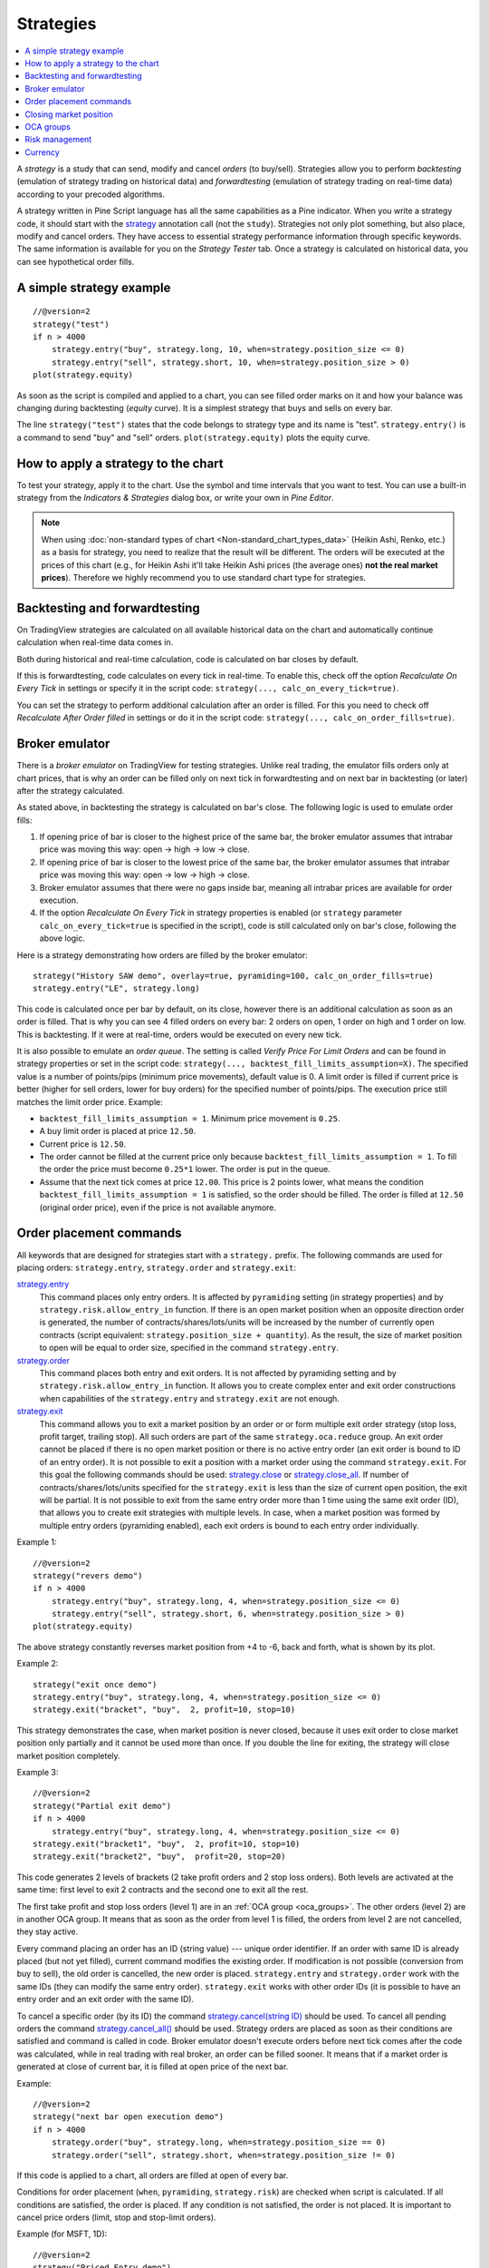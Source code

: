 Strategies
==========

.. contents:: :local:
    :depth: 2

A *strategy* is a study that can send, modify and cancel *orders* (to
buy/sell). Strategies allow you to perform *backtesting* (emulation of
strategy trading on historical data) and *forwardtesting* (emulation
of strategy trading on real-time data) according to your precoded
algorithms.

A strategy written in Pine Script language has all the same capabilities
as a Pine indicator. When you write a strategy code, it should start
with the `strategy <https://www.tradingview.com/study-script-reference/#fun_strategy>`__ 
annotation call (not the ``study``). Strategies not
only plot something, but also place, modify and cancel orders. They have
access to essential strategy performance information through specific
keywords. The same information is available for you on the *Strategy
Tester* tab. Once a strategy is calculated on historical data, you can
see hypothetical order fills.

A simple strategy example
-------------------------

::

    //@version=2
    strategy("test")
    if n > 4000
        strategy.entry("buy", strategy.long, 10, when=strategy.position_size <= 0)
        strategy.entry("sell", strategy.short, 10, when=strategy.position_size > 0)
    plot(strategy.equity)

As soon as the script is compiled and applied to a chart, you can see
filled order marks on it and how your balance was changing during
backtesting (*equity* curve). It is a simplest strategy that buys and
sells on every bar.

The line ``strategy("test")`` states that the code belongs to strategy
type and its name is "test". ``strategy.entry()`` is a command to send
"buy" and "sell" orders. ``plot(strategy.equity)`` plots the equity
curve.

How to apply a strategy to the chart
------------------------------------

To test your strategy, apply it to the chart. Use the symbol and time
intervals that you want to test. You can use a built-in strategy from
the *Indicators & Strategies* dialog box, or write your own in *Pine
Editor*.

.. image:: images/Strategy_tester.png

.. note:: When using :doc:`non-standard types of chart <Non-standard_chart_types_data>` 
   (Heikin Ashi, Renko, etc.) as a basis for strategy, you
   need to realize that the result will be different. The orders will be
   executed at the prices of this chart (e.g., for Heikin Ashi it'll take
   Heikin Ashi prices (the average ones) **not the real market prices**).
   Therefore we highly recommend you to use standard chart type for
   strategies.

Backtesting and forwardtesting
------------------------------

On TradingView strategies are calculated on all available historical
data on the chart and automatically continue calculation when real-time
data comes in.

Both during historical and real-time calculation, code is calculated on
bar closes by default.

If this is forwardtesting, code calculates on every tick in real-time.
To enable this, check off the option *Recalculate On Every Tick* in
settings or specify it in the script code: ``strategy(..., calc_on_every_tick=true)``.

You can set the strategy to perform additional calculation after an
order is filled. For this you need to check off *Recalculate After Order
filled* in settings or do it in the script code: ``strategy(..., calc_on_order_fills=true)``.

Broker emulator
---------------

There is a *broker emulator* on TradingView for testing strategies. Unlike
real trading, the emulator fills orders only at chart prices, that is
why an order can be filled only on next tick in forwardtesting and on
next bar in backtesting (or later) after the strategy calculated.

As stated above, in backtesting the strategy is calculated on bar's close.
The following logic is used to emulate order fills:

#. If opening price of bar is closer to the highest price of the same bar,
   the broker emulator assumes that intrabar price was moving this way:
   open → high → low → close.
#. If opening price of bar is closer to the lowest price of the same bar,
   the broker emulator assumes that intrabar price was moving this way:
   open → low → high → close.
#. Broker emulator assumes that there were no gaps inside bar, meaning
   all intrabar prices are available for order execution.
#. If the option *Recalculate On Every Tick* in strategy properties is
   enabled (or ``strategy`` parameter ``calc_on_every_tick=true`` is
   specified in the script), code is still calculated only on bar's close,
   following the above logic.

.. image:: images/Filled_stategy.png

Here is a strategy demonstrating how orders are filled by the broker
emulator::

    strategy("History SAW demo", overlay=true, pyramiding=100, calc_on_order_fills=true)
    strategy.entry("LE", strategy.long)

This code is calculated once per bar by default, on its close, however
there is an additional calculation as soon as an order is filled. That
is why you can see 4 filled orders on every bar: 2 orders on open, 1
order on high and 1 order on low. This is backtesting. If it were at
real-time, orders would be executed on every new tick.

It is also possible to emulate an *order queue*. The setting is called
*Verify Price For Limit Orders* and can be found in strategy properties
or set in the script code: ``strategy(..., backtest_fill_limits_assumption=X)``.
The specified value is a number of points/pips (minimum price movements), default value is 0.
A limit order is filled if current price is better (higher for sell
orders, lower for buy orders) for the specified number of points/pips.
The execution price still matches the limit order price. Example:

* ``backtest_fill_limits_assumption = 1``. Minimum price movement is ``0.25``.

* A buy limit order is placed at price ``12.50``.

* Current price is ``12.50``.

* The order cannot be filled at the current price only because
  ``backtest_fill_limits_assumption = 1``. To fill the order the price must
  become ``0.25*1`` lower. The order is put in the queue.

* Assume that the next tick comes at price ``12.00``. This price is 2 points
  lower, what means the condition ``backtest_fill_limits_assumption = 1``
  is satisfied, so the order should be filled. The order is filled at
  ``12.50`` (original order price), even if the price is not available
  anymore.

Order placement commands
------------------------

All keywords that are designed for strategies start with a
``strategy.`` prefix. The following commands are used for placing
orders: ``strategy.entry``, ``strategy.order`` and ``strategy.exit``:

`strategy.entry <https://www.tradingview.com/study-script-reference/#fun_strategy{dot}entry>`__
   This command places only entry orders. It is
   affected by ``pyramiding`` setting (in strategy properties) and by
   ``strategy.risk.allow_entry_in`` function. If there is an open
   market position when an opposite direction order is generated, the
   number of contracts/shares/lots/units will be increased by the number
   of currently open contracts (script equivalent: ``strategy.position_size + quantity``). 
   As the result, the size of market position to open will be equal to order size, specified in
   the command ``strategy.entry``.

`strategy.order <https://www.tradingview.com/study-script-reference/#fun_strategy{dot}order>`__
   This command places both entry and exit orders. It is not affected by pyramiding setting and by
   ``strategy.risk.allow_entry_in`` function. It allows you to create
   complex enter and exit order constructions when capabilities of the
   ``strategy.entry`` and ``strategy.exit`` are not enough.

`strategy.exit <https://www.tradingview.com/study-script-reference/#fun_strategy{dot}exit>`__
   This command allows you to exit a market position
   by an order or or form multiple exit order strategy (stop loss,
   profit target, trailing stop). All such orders are part of the same
   ``strategy.oca.reduce`` group. An exit order cannot be placed if
   there is no open market position or there is no active entry order
   (an exit order is bound to ID of an entry order). It is not possible
   to exit a position with a market order using the command
   ``strategy.exit``. For this goal the following commands should be
   used: `strategy.close <https://www.tradingview.com/study-script-reference/#fun_strategy{dot}close>`__ 
   or `strategy.close_all <https://www.tradingview.com/study-script-reference/#fun_strategy{dot}close_all>`__. 
   If number of contracts/shares/lots/units specified for the ``strategy.exit`` is
   less than the size of current open position, the exit will be
   partial. It is not possible to exit from the same entry order more
   than 1 time using the same exit order (ID), that allows you to create
   exit strategies with multiple levels. In case, when a market position
   was formed by multiple entry orders (pyramiding enabled), each exit
   orders is bound to each entry order individually.

Example 1::

    //@version=2
    strategy("revers demo")
    if n > 4000
        strategy.entry("buy", strategy.long, 4, when=strategy.position_size <= 0)
        strategy.entry("sell", strategy.short, 6, when=strategy.position_size > 0)
    plot(strategy.equity)

The above strategy constantly reverses market position from +4 to -6,
back and forth, what is shown by its plot.

Example 2::

    strategy("exit once demo")
    strategy.entry("buy", strategy.long, 4, when=strategy.position_size <= 0)
    strategy.exit("bracket", "buy",  2, profit=10, stop=10)

This strategy demonstrates the case, when market position is never
closed, because it uses exit order to close market position only
partially and it cannot be used more than once. If you double the line
for exiting, the strategy will close market position completely.

Example 3::

    //@version=2
    strategy("Partial exit demo")
    if n > 4000
        strategy.entry("buy", strategy.long, 4, when=strategy.position_size <= 0)
    strategy.exit("bracket1", "buy",  2, profit=10, stop=10)
    strategy.exit("bracket2", "buy",  profit=20, stop=20)

This code generates 2 levels of brackets (2 take profit orders and 2
stop loss orders). Both levels are activated at the same time: first
level to exit 2 contracts and the second one to exit all the rest.

.. image:: images/Levels_brackets.png

The first take profit and stop loss orders (level 1) are in an :ref:`OCA group <oca_groups>`.
The other orders (level 2) are in another OCA group. It means
that as soon as the order from level 1 is filled, the orders from level 2
are not cancelled, they stay active.

Every command placing an order has an ID (string value) --- unique order
identifier. If an order with same ID is already placed (but not yet
filled), current command modifies the existing order. If modification is
not possible (conversion from buy to sell), the old order is cancelled,
the new order is placed. ``strategy.entry`` and ``strategy.order`` work
with the same IDs (they can modify the same entry order).
``strategy.exit`` works with other order IDs (it is possible to have an
entry order and an exit order with the same ID).

To cancel a specific order (by its ID) the command
`strategy.cancel(string ID) <https://www.tradingview.com/study-script-reference/#fun_strategy{dot}cancel>`__ 
should be used. To cancel all pending
orders the command `strategy.cancel_all() <https://www.tradingview.com/study-script-reference/#fun_strategy{dot}cancel_all>`__ 
should be used. Strategy orders are placed as soon as their conditions are satisfied and command
is called in code. Broker emulator doesn't execute orders before next
tick comes after the code was calculated, while in real trading with
real broker, an order can be filled sooner. It means that if a market
order is generated at close of current bar, it is filled at open price of the
next bar.

Example::

    //@version=2
    strategy("next bar open execution demo")
    if n > 4000
        strategy.order("buy", strategy.long, when=strategy.position_size == 0)
        strategy.order("sell", strategy.short, when=strategy.position_size != 0)

If this code is applied to a chart, all orders are filled at open of
every bar.

Conditions for order placement (``when``, ``pyramiding``, ``strategy.risk``)
are checked when script is calculated. If all
conditions are satisfied, the order is placed. If any condition is not
satisfied, the order is not placed. It is important to cancel price
orders (limit, stop and stop-limit orders).

Example (for MSFT, 1D)::

    //@version=2
    strategy("Priced Entry demo")
    c = year > 2014 ? nz(c[1]) + 1 : 0
    if c == 1
        strategy.entry("LE1", strategy.long, 2, stop = high + 35 * syminfo.mintick)
        strategy.entry("LE2", strategy.long, 2, stop = high + 2 * syminfo.mintick)

Even though pyramiding is disabled, these both orders are filled in
backtesting, because when they are generated there is no open long
market position. Both orders are placed and when price satisfies order
execution, they both get executed. It is recommended to to put the
orders in 1 OCA group by means of ``strategy.oca.cancel``. in this case
only one order is filled and the other one is cancelled. Here is the
modified code::

    //@version=2
    strategy("Priced Entry demo")
    c = year > 2014 ? nz(c[1]) + 1 : 0
    if c == 1
        strategy.entry("LE1", strategy.long, 2, stop = high + 35 * syminfo.mintick, oca_type = strategy.oca.cancel, oca_name = "LE")
        strategy.entry("LE2", strategy.long, 2, stop = high + 2 * syminfo.mintick, oca_type = strategy.oca.cancel, oca_name = "LE")

If, for some reason, order placing conditions are not met when executing
the command, the entry order will not be placed. For example, if
pyramiding settings are set to 2, existing position already contains two
entries and the strategy tries to place a third one, it will not be
placed. Entry conditions are evaluated at the order generation stage and
not at the execution stage. Therefore, if you submit two price type
entries with pyramiding disabled, once one of them is executed the other
will not be cancelled automatically. To avoid issues we recommend using
``strategy.oca.cancel`` groups for entries so when one entry order is filled the
others are cancelled.

The same is true for price type exits --- orders will be placed once their
conditions are met (i.e. an entry order with the respective ID is
filled). 

Example::

    strategy("order place demo")
    counter = nz(counter[1]) + 1
    strategy.exit("bracket", "buy", profit=10, stop=10, when = counter == 1)
    strategy.entry("buy", strategy.long, when=counter > 2)

If you apply this example to a chart, you can see that the exit order
has been filled despite the fact that it had been generated only once
before the entry order to be closed was placed. However, the next entry
was not closed before the end of the calculation as the exit command has
already been triggered.


Closing market position
-----------------------

Despite it is possible to exit from a specific entry in code, when
orders are shown in the *List of Trades* on *Strategy Tester* tab, they all
are linked according FIFO (first in, first out) rule. If an entry order
ID is not specified for an exit order in code, the exit order closes the
first entry order that opened market position. Let's study the following
example::

    strategy("exit Demo", pyramiding=2, overlay=true)
    strategy.entry("Buy1", strategy.long, 5, 
                   when = strategy.position_size == 0 and year > 2014)
    strategy.entry("Buy2", strategy.long, 
                   10, stop = strategy.position_avg_price +
                   strategy.position_avg_price*0.1,
                   when = strategy.position_size == 5)
    strategy.exit("bracket", loss=10, profit=10, when=strategy.position_size == 15)

The code given above places 2 orders sequentially: "Buy1" at market
price and "Buy2" at 10% higher price (stop order). Exit order is placed
only after entry orders have been filled. If you apply the code to a
chart, you will see that each entry order is closed by exit order,
though we did not specify entry order ID to close in this line:
``strategy.exit("bracket", loss=10, profit=10, when=strategy.position_size == 15)``

Another example::

    strategy("exit Demo", pyramiding=2, overlay=true)
    strategy.entry("Buy1", strategy.long, 5, when = strategy.position_size == 0)
    strategy.entry("Buy2", strategy.long, 
                   10, stop = strategy.position_avg_price + 
                   strategy.position_avg_price*0.1,
                   when = strategy.position_size == 5)
    strategy.close("Buy2",when=strategy.position_size == 15)
    strategy.exit("bracket", "Buy1", loss=10, profit=10, when=strategy.position_size == 15)
    plot(strategy.position_avg_price)

-  It opens 5 contracts long position with the order "Buy1".
-  It extends the long position by purchasing 10 more contracts at 10%
   higher price with the order "Buy2".
-  The exit order (strategy.close) to sell 10 contracts (exit from
   "Buy2") is filled.

If you take a look at the plot, you can see that average entry price =
"Buy2" execution price and our strategy closed exactly this entry order,
while on the *Trade List* tab we can see that it closed the first "Buy1"
order and half of the second "Buy2". It means that the no matter what
entry order you specify for your strategy to close, the broker emulator
will still close the the first one (according to FIFO rule). It works
the same way when trading with through a real broker.

.. _oca_groups:

OCA groups
----------

It is possible to put orders in 2 different One-Cancells-All (OCA) groups in Pine Script:

`strategy.oca.cancel <https://www.tradingview.com/study-script-reference/#var_strategy{dot}oca{dot}cancel>`__
   As soon as an order from the group is filled
   (even partially) or cancelled, the other orders from the same group
   get cancelled. One should keep in mind that if order prices are the
   same or they are close, more than 1 order of the same group may be
   filled. This OCA group type is available only for entry orders
   because all exit orders are placed in ``strategy.oca.reduce``.

Example::

    //@version=2
    strategy("oca_cancel demo")
    if year > 2014 and year < 2016
        strategy.entry("LE", strategy.long, oca_type = strategy.oca.cancel, oca_name="Entry")
        strategy.entry("SE", strategy.short, oca_type = strategy.oca.cancel, oca_name="Entry")

You may think that this is a reverse strategy since pyramiding is not
allowed, but in fact both order will get filled because they are market
orders, what means they are to be executed immediately at the current price.
The second order doesn't get cancelled because both are filled almost at
the same moment and the system doesn't have time to process first order
fill and cancel the second one before it gets executed. The same would
happen if these were price orders with same or similar prices. Strategy
places all orders (which are allowed according to market position, etc).

The strategy places all orders that do not contradict the rules (in our
case market position is flat, therefore any entry order can be filled).
At each tick calculation, firstly all orders with the satisfied
conditions are executed and only then the orders from the group where an
order was executed are cancelled.

`strategy.oca.reduce <https://www.tradingview.com/study-script-reference/#var_strategy{dot}oca{dot}reduce>`__
   This group type allows multiple orders
   within the group to be filled. As one of the orders within the group
   starts to be filled, the size of other orders is reduced by the
   filled contracts amount. It is very useful for the exit strategies.
   Once the price touches your take-profit order and it is being filled,
   the stop-loss is not cancelled but its amount is reduced by the
   filled contracts amount, thus protecting the rest of the open
   position.

`strategy.oca.none <https://www.tradingview.com/study-script-reference/#var_strategy{dot}oca{dot}none>`__
   The order is placed outside of the group
   (default value for the ``strategy.order`` and ``strategy.entry`` functions).

Every group has its own unique id (the same way as the orders have). If
two groups have the same id, but different type, they will be considered a
different groups. Example::

    //@version=2
    strategy("My Script")
    if year > 2014 and year < 2016
        strategy.entry("Buy", strategy.long, oca_name="My oca", oca_type=strategy.oca.reduce)
        strategy.exit("FromBy", "Buy", profit=100, loss=200, oca_name="My oca")
        strategy.entry("Sell", strategy.short, oca_name="My oca", oca_type=strategy.oca.cancel)
        strategy.order("Order", strategy.short, oca_name="My oca", oca_type=strategy.oca.none)

"Buy" and "Sell" will be placed in different groups as their type is
different. "Order" will be outside of any group as its type is set to
``strategy.oca.none``. Moreover, "Buy" will be placed in the exit group
as exits are always placed in the ``strategy.oca.reduce_size`` type
group.

Risk management
---------------

It is not easy to create a universal profitable strategy. Usually,
strategies are created for certain market patterns and can produce
uncontrollable losses when applied to other data. Therefore stopping
auto trading in time should things go bad is a serious issue. There is a
special group of strategy commands to manage risks. They all start with
the ``strategy.risk.`` prefix.

You can combine any number of risks in any combination within one
strategy. Every risk category command is calculated at every tick as
well as at every order execution event regardless of the
``calc_on_order_fills`` strategy setting. There is no way to disable
any risk rule at runtime from script. Regardless of where in the script
the risk rule is located it will always be applied unless the line with
the rule is deleted and the script is recompiled.

If on the next calculation any of the rules is triggered, no orders will
be sent. Therefore if a strategy has several rules of the same type with
different parameters, it will stop calculating when the rule with the
most strict parameters is triggered. When a strategy is stopped all
unexecuted orders are cancelled and then a market order is sent to close
the position if it is not flat.

Furthermore, it is worth remembering that when using resolutions higher
than 1 day, the whole bar is considered to be 1 day for the rules
starting with prefix ``strategy.risk.max_intraday_``.

Example (MSFT, 1)::

    //@version=2
    strategy("multi risk demo", overlay=true, pyramiding=10, calc_on_order_fills = true)
    if year > 2014
        strategy.entry("LE", strategy.long)
    strategy.risk.max_intraday_filled_orders(5)
    strategy.risk.max_intraday_filled_orders(2)

The position will be closed and trading will be stopped until the end of
every trading session after two orders are executed within this session
as the second rule is triggered earlier and is valid until the end of
the trading session.

One should remember that the ``strategy.risk.allow_entry_in`` rule is
applied to entries only so it will be possible to enter in a trade using
the ``strategy.order`` command as this command is not an entry command
per se. Moreover, when the ``strategy.risk.allow_entry_in`` rule is
active, entries in a "prohibited trade" become exits instead of reverse
trades.

Example (MSFT, 1D)::

    //@version=2
    strategy("allow_entry_in demo", overlay=true)
    if year > 2014
        strategy.entry("LE", strategy.long, when=strategy.position_size <= 0)
        strategy.entry("SE", strategy.short, when=strategy.position_size > 0)
    strategy.risk.allow_entry_in(strategy.direction.long)

As short entries are prohibited by the risk rules, instead of reverse
trades long exit trades will be made.

Currency
--------

TradingView strategies can operate in a currency that is different from the
instrument currency. *Net Profit* and *Open Profit* are recalculated in the
account currency. Account currency is set in the strategy properties ---
the *Base Currency* drop-down list or in the script via the
``strategy(..., currency=currency.*)`` parameter. At the same time,
performance report values are calculated in the selected currency.

Trade profit (open or closed) is calculated based on the profit in the
instrument currency multiplied by the cross-rate on the *close* of the
trading day previous to the bar where the strategy is calculated.

Example: we trade EURUSD, D and have selected ``currency.EUR`` as the strategy
currency. Our strategy buys and exits the position using 1 point
profit target or stop loss.

::

    //@version=2
    strategy("Currency test", currency=currency.EUR)
    if year > 2014
        strategy.entry("LE", true, 1000)
        strategy.exit("LX", "LE", profit=1, loss=1)
    profit = strategy.netprofit
    plot(abs((profit - profit[1])*100), "1 point profit", color=blue, linewidth=2)
    plot(1 / close[1], "prev usdeur", color=red)

After adding this strategy to the chart we can see that the plot lines
are matching. This demonstrates that the rate to calculate the profit
for every trade was based on the *close* of the previous day.

When trading on intra-day resolutions the cross-rate on the close of the
trading day previous to the bar where the strategy is calculated will be
used and it will not be changed during whole trading session.

When trading on resolutions higher than 1 day the cross-rate on the
close of the trading day previous to the close of the bar where the
strategy is calculated will be used. Let's say we trade on a weekly
chart, then the cross rate on Thursday's session close will always be
used to calculate the profits.

In real-time the yesterday's session close rate is used.
